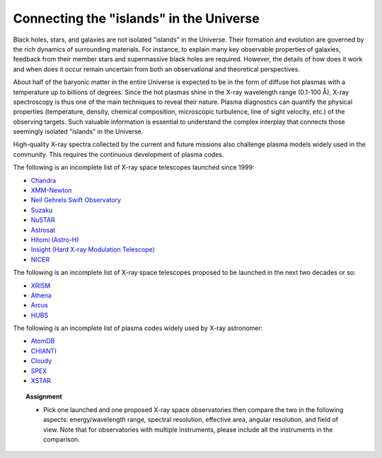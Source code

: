 .. _sec:linkuniv:

Connecting the "islands" in the Universe
============================================

.. highlight:: none

Black holes, stars, and galaxies are not isolated "islands" in the Universe.
Their formation and evolution are governed by the rich dynamics of
surrounding materials. For instance, to explain many key
observable properties of galaxies, feedback from their member stars and
supermassive black holes are required. However, the details of how does
it work and when does it occur remain uncertain
from both an observational and theoretical perspectives.

About half of the baryonic matter in the entire Universe is expected to be
in the form of diffuse hot plasmas with a temperature up to billions of
degrees. Since the hot plasmas shine in the X-ray wavelength range
(0.1-100 Å), X-ray spectroscopy is thus one of the main techniques
to reveal their nature. Plasma diagnostics can quantify the
physical properties (temperature, density, chemical composition,
microscopic turbulence, line of sight velocity, etc.) of the observing targets.
Such valuable information is essential to understand the complex interplay
that connects those seemingly isolated "islands" in the Universe.

High-quality X-ray spectra collected by the current and future missions
also challenge plasma models widely used in the community.
This requires the continuous development of plasma codes.

The following is an incomplete list of X-ray space telescopes launched
since 1999:

* `Chandra <https://www.nasa.gov/mission_pages/chandra/main/index.html>`_
* `XMM-Newton <https://www.cosmos.esa.int/web/xmm-newton>`_
* `Neil Gehrels Swift Observatory <https://www.swift.ac.uk/index.php>`_
* `Suzaku <https://www.isas.jaxa.jp/en/missions/spacecraft/others/suzaku.html>`_
* `NuSTAR <https://www.nasa.gov/mission_pages/nustar/main/index.html>`_
* `Astrosat <https://www.isro.gov.in/astrosat-0>`_
* `Hitomi (Astro-H) <https://global.jaxa.jp/projects/sas/astro_h/>`_
* `Insight (Hard X-ray Modulation Telescope) <http://enghxmt.ihep.ac.cn/>`_
* `NICER <https://www.nasa.gov/nicer>`_

The following is an incomplete list of X-ray space telescopes proposed to be
launched in the next two decades or so:

* `XRISM <https://global.jaxa.jp/projects/sas/xrism/>`_
* `Athena <https://www.the-athena-x-ray-observatory.eu/>`_
* `Arcus <http://www.arcusxray.org/>`_
* `HUBS <http://hubs.phys.tsinghua.edu.cn/en/>`_

The following is an incomplete list of plasma codes widely used by X-ray
astronomer:

* `AtomDB <http://www.atomdb.org/Webguide/webguide.php>`_
* `CHIANTI <https://www.chiantidatabase.org/>`_
* `Cloudy <https://trac.nublado.org/>`_
* `SPEX <https://www.sron.nl/astrophysics-spex>`_
* `XSTAR <https://heasarc.nasa.gov/lheasoft/xstar/xstar.html>`_

.. topic:: Assignment

  - Pick one launched and one proposed X-ray space observatories then compare
    the two in the following aspects: energy/wavelength range,
    spectral resolution, effective area, angular resolution, and field of view.
    Note that for observatories with multiple instruments, please
    include all the instruments in the comparison.
